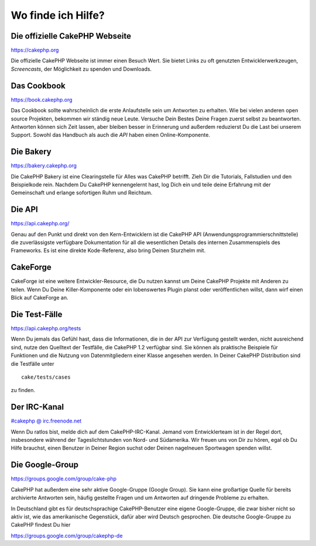 Wo finde ich Hilfe?
###################

 

Die offizielle CakePHP Webseite
===============================

`https://cakephp.org <https://cakephp.org>`_

Die offizielle CakePHP Webseite ist immer einen Besuch Wert. Sie bietet
Links zu oft genutzten Entwicklerwerkzeugen, *Screencasts*, der
Möglichkeit zu spenden und Downloads.

Das Cookbook
============

`https://book.cakephp.org </de/>`_

Das Cookbook sollte wahrscheinlich die erste Anlaufstelle sein um
Antworten zu erhalten. Wie bei vielen anderen open source Projekten,
bekommen wir ständig neue Leute. Versuche Dein Bestes Deine Fragen
zuerst selbst zu beantworten. Antworten können sich Zeit lassen, aber
bleiben besser in Erinnerung und außerdem reduzierst Du die Last bei
unserem Support. Sowohl das Handbuch als auch die *API* haben einen
Online-Komponente.

Die Bakery
==========

`https://bakery.cakephp.org <https://bakery.cakephp.org>`_

Die CakePHP Bakery ist eine Clearingstelle für Alles was CakePHP
betrifft. Zieh Dir die Tutorials, Fallstudien und den Beispielkode rein.
Nachdem Du CakePHP kennengelernt hast, log Dich ein und teile deine
Erfahrung mit der Gemeinschaft und erlange sofortigen Ruhm und Reichtum.

Die API
=======

`https://api.cakephp.org/ <https://api.cakephp.org/>`_

Genau auf den Punkt und direkt von den Kern-Entwicklern ist die CakePHP
API (Anwendungsprogrammierschnittstelle) die zuverlässigste verfügbare
Dokumentation für all die wesentlichen Details des internen
Zusammenspiels des Frameworks. Es ist eine direkte Kode-Referenz, also
bring Deinen Sturzhelm mit.

CakeForge
=========

CakeForge ist eine weitere Entwickler-Resource, die Du nutzen kannst um
Deine CakePHP Projekte mit Anderen zu teilen. Wenn Du Deine
Killer-Komponente oder ein lobenswertes Plugin planst oder
veröffentlichen willst, dann wirf einen Blick auf CakeForge an.

Die Test-Fälle
==============

`https://api.cakephp.org/tests <https://api.cakephp.org/tests>`_

Wenn Du jemals das Gefühl hast, dass die Informationen, die in der API
zur Verfügung gestellt werden, nicht ausreichend sind, nutze den
Quelltext der Testfälle, die CakePHP 1.2 verfügbar sind. Sie können als
praktische Beispiele für Funktionen und die Nutzung von Datenmitgliedern
einer Klasse angesehen werden. In Deiner CakePHP Distribution sind die
Testfälle unter

::

    cake/tests/cases

zu finden.

Der IRC-Kanal
=============

`#cakephp @ irc.freenode.net <irc://irc.freenode.net/cakephp>`_

Wenn Du ratlos bist, melde dich auf dem CakePHP-IRC-Kanal. Jemand vom
Entwicklerteam ist in der Regel dort, insbesondere während der
Tageslichtstunden von Nord- und Südamerika. Wir freuen uns von Dir zu
hören, egal ob Du Hilfe brauchst, einen Benutzer in Deiner Region suchst
oder Deinen nagelneuen Sportwagen spenden willst.

Die Google-Group
================

`https://groups.google.com/group/cake-php <https://groups.google.com/group/cake-php>`_

CakePHP hat außerdem eine sehr aktive Google-Gruppe (Google Group). Sie
kann eine großartige Quelle für bereits archivierte Antworten sein,
häufig gestellte Fragen und um Antworten auf dringende Probleme zu
erhalten.

In Deutschland gibt es für deutschsprachige CakePHP-Benutzer eine eigene
Google-Gruppe, die zwar bisher nicht so aktiv ist, wie das amerikanische
Gegenstück, dafür aber wird Deutsch gesprochen. Die deutsche
Google-Gruppe zu CakePHP findest Du hier

`https://groups.google.com/group/cakephp-de <https://groups.google.com/group/cakephp-de>`_

